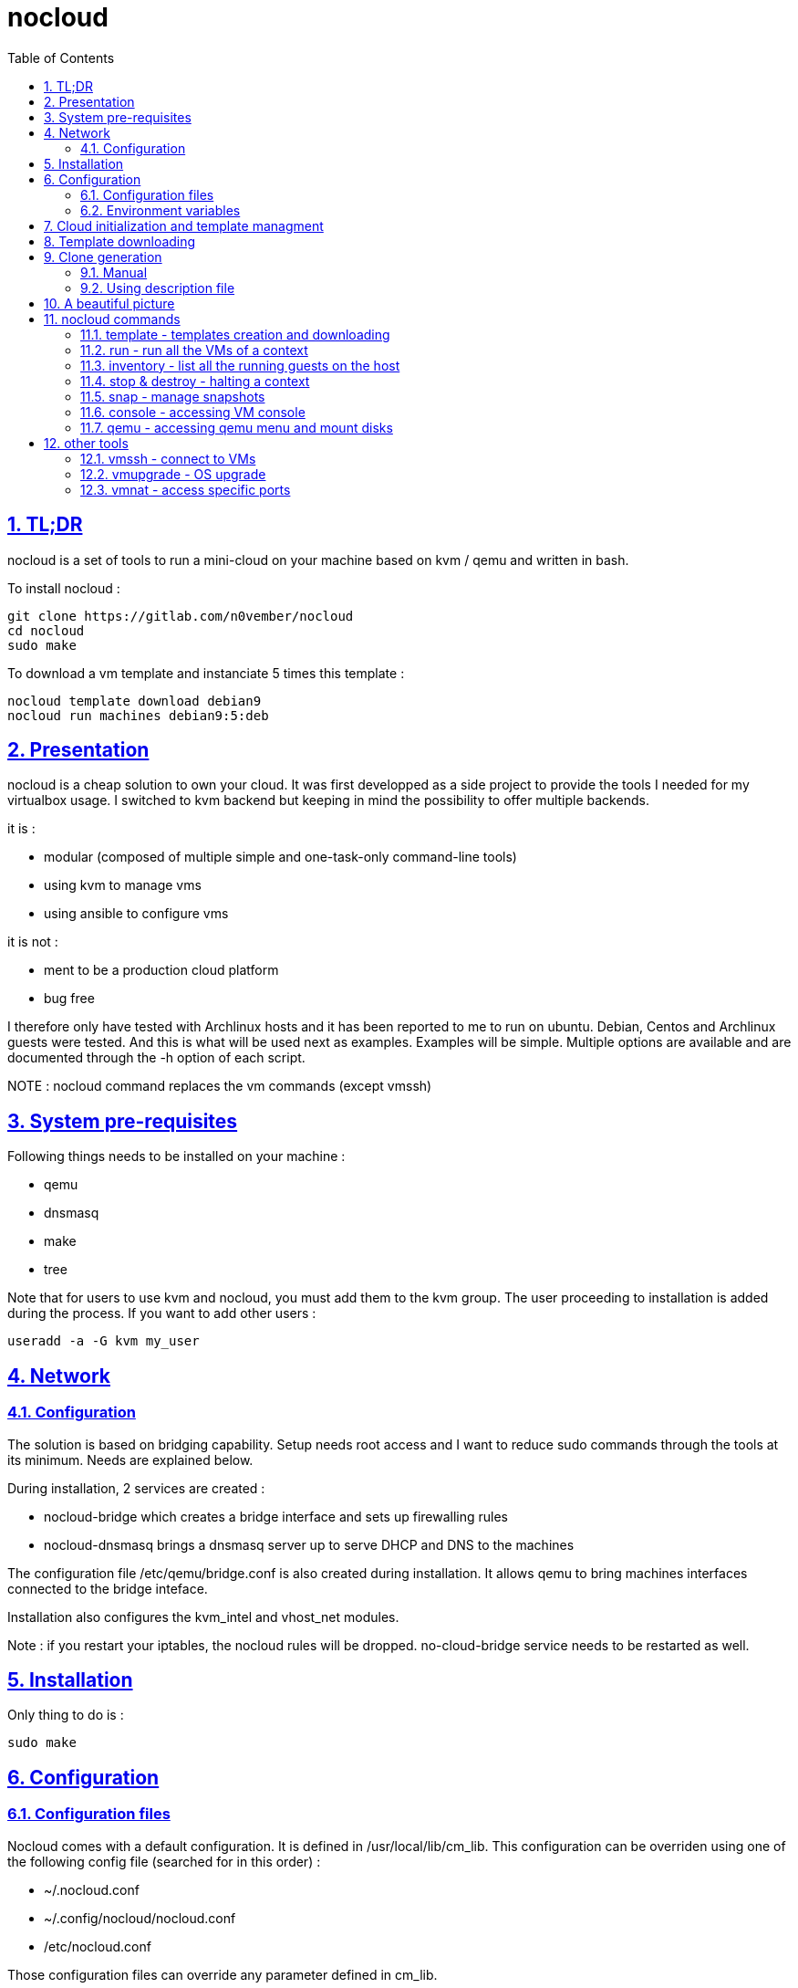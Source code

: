 // Settings:
:toc: macro
:numbered: 1
:sectids: 1
:sectlinks: 1

= nocloud

toc::[]

<<<
:numbered:

<<<

== TL;DR

nocloud is a set of tools to run a mini-cloud on your machine based on kvm / qemu and written in bash.

To install nocloud :

 git clone https://gitlab.com/n0vember/nocloud 
 cd nocloud
 sudo make
 
To download a vm template and instanciate 5 times this template :

 nocloud template download debian9
 nocloud run machines debian9:5:deb

== Presentation

nocloud is a cheap solution to own your cloud. It was first developped as a side project to provide the tools I needed for my virtualbox usage. I switched to kvm backend but keeping in mind the possibility to offer multiple backends.

it is :

- modular (composed of multiple simple and one-task-only command-line tools)
- using kvm to manage vms
- using ansible to configure vms

it is not :

- ment to be a production cloud platform
- bug free

I therefore only have tested with Archlinux hosts and it has been reported to me to run on ubuntu. Debian, Centos and Archlinux guests were tested. And this is what will be used next as examples. Examples will be simple. Multiple options are available and are documented through the -h option of each script.

NOTE : nocloud command replaces the vm commands (except vmssh)

== System pre-requisites

Following things needs to be installed on your machine :

- qemu
- dnsmasq
- make
- tree

Note that for users to use kvm and nocloud, you must add them to the kvm group. The user proceeding to installation is added during the process. If you want to add other users :

  useradd -a -G kvm my_user

== Network

=== Configuration

The solution is based on bridging capability. Setup needs root access and I want to reduce sudo commands through the tools at its minimum. Needs are explained below.

During installation, 2 services are created :

- nocloud-bridge which creates a bridge interface and sets up firewalling rules
- nocloud-dnsmasq brings a dnsmasq server up to serve DHCP and DNS to the machines

The configuration file /etc/qemu/bridge.conf is also created during installation. It allows qemu to bring machines interfaces connected to the bridge inteface.

Installation also configures the kvm_intel and vhost_net modules.

Note : if you restart your iptables, the nocloud rules will be dropped. no-cloud-bridge service needs to be restarted as well.

== Installation

Only thing to do is :

 sudo make

== Configuration

=== Configuration files

Nocloud comes with a default configuration. It is defined in /usr/local/lib/cm_lib. This configuration can be overriden using one of the following config file (searched for in this order) :

* ~/.nocloud.conf
* ~/.config/nocloud/nocloud.conf
* /etc/nocloud.conf

Those configuration files can override any parameter defined in cm_lib.

If you want to resolve machine names, you will need to add 192.168.1.1 to your DNS servers. This will be automated as much as possible in the future releases, but it may be impossible to cover all cases so you may have to do some configuration by yourself.

One of the simpliest case is systemd-resolved where you just have to add the IP to the DNS= line of /etc/systemd/resolved.conf, "nocloud" to the Domains= line and restart the service.

=== Environment variables

- NOCLOUD_KVM, if set to 1 changes qemu behaviour not to use kvm extensions. It will then fully emulate the VM with loss of performance. This option however allows to launch VMs on a machine where you don't have VT-x extensions or in a VM where you don't have nested capabilities.

- NC_CONTEXT sets context for all programs. Setting this variable will limit commands to this context. The goal is to ease the use of multiple contexts on the same host with no interference.

== Cloud initialization and template managment

Everything starts with a template.

You first need to have an ISO of the system you want to install (ex: archlinux.iso). You then create a VM using this ISO :

 nocloud template create archlinux archlinux.iso

Once the machine created, it will start and you will have to make your template corresponding to the following standards :

- VM must be accessible through ssh (ssh service enabled and configured on 22 port)
- ssh key (found in /usr/local/etc/nocloud.pub) must be added to /root/.ssh/authorized_keys
- network is using dhcp (dhcp service is enabled)
- python is better to be installed has ansible is the tool of choice to operate on those VMs

You can create as much templates as you want.

== Template downloading

You can download existing templates using this :

 nocloud template download archlinux

available templates can be listed with -h option

== Clone generation

=== Manual

Once your template is good, you can use it to generate new VMs :

 nocloud run machines archlinux:2:arch

will create two new machines, fresh copies from the template. Those machines will have generated names and the template's disk is set to read-only before creating the clones. The clones will run without graphical interface.

In order to organize your VMs they are grouped. This is done using a two level hierarchy :

- context will represent a kind of platform, a set of machines you use for a service.
- types will be subgroups of servers that will group VMs by function.

For instance, you run your application named ''awesome'' constituted of a database serveur and two web servers. You would create the set with this line :

 NC_CONTEXT=awesome nocloud run machines archlinux:2:web machines debian8:1:sql

Precision on VM specifications and the NC_CONTEXT variable are given below.

=== Using description file

If you want to automate the creation of a set of VMs, you can create description files. Each line matches a vminstantiate command line parameters. Those are separated by ":" and are in the following order :

- template name
- number of clones
- type name

The group of machines will be deduced from the file name.

For instance the following file produces 2 VMs of type web and 1 VM of type sql :

 archlinux:1:sql
 archlinux:2:web

You can specify cpu and memory for each line using the following syntax :

 archlinux:1:sql:mem=1024;cpu=4
 archlinux:2:web:mem=512

You can also add additional disks for VMs with the dsk option (sizes in GB) :

 archlinux:1:sql:mem=1024;cpu=4;dsk=5,5
 archlinux:2:web:mem=512

If you want your machines to have more human-friendly names (instead of UUIDs), specify a name prefix :

 archlinux:1:sql:mem=1024;cpu=4;name=db
 archlinux:2:web:mem=512;name=web

This will create a server called db00 for the first line and two servers on the second, called web00 and web01.

The file (named pftest) is called with the following command :

 nocloud run file pftest

And so the machines will be in the default context.

Contexts and types, besides being structural in the VM directory structure, and for naming purpose, will be used for instance if you configure those machines with ansible. Once the previous instanciation has been done, you can use dynamic inventory :

 nocloud --list
 {
   "context_sql" : {
     "hosts" : [  "192.168.1.176", ],
   },
   "context_web" : {
     "hosts" : [  "192.168.1.19", "192.168.1.23", ],
   },
   "context" : {
     "children" : [ "context_sql", "context_web", ],
     "vars": {
       "ansible_ssh_common_args": "-o StrictHostKeyChecking=no",
       "ansible_user": "root",
     },
   },
 }

You can then stop your VMs using (-d option destroys the machines) :

 nocloud destroy

Alternatively, you can launch your description file using daemon mode

 nocloud file pftest daemon

It will stay in foreground and log (hopefuly) useful information until you press ^C which will make it kill and destroy all its machines.

== A beautiful picture

[source]
----





    internet --------
        |           |
        |           v
        |        __________        ___________
        v       /          \      |           |
       iso --> |  template  | --> | TEMPLATES |
                \__________/      |___________|      _______
                                        |           |$>     |
                                        |           |       |
                    _____               |           |_______|
                   /     \              |          /         \
                  |  run  | <------------         /___________\
                   \____ /                            |
                      |        ________               v
                      |      _|______  |           _____
          ________    -->  _|______  | |          /     \
         /        \       |        | |_| <------ | vmssh |
        |   stop   | ---> |   VM   |_|            \____ /
         \________/   |   |________|
                      |           |
          ________    |           v                                   _______
         /        \   |            __________                        |      |\
        |   snap   | --           /           \                      |   VM |_\
         \________/              |  inventory  |  -----------------> |  list   |
                                  \___________/                      |         |
                                                                     | - vm1   |
                                                                     | - vm2   |
                                                                     |_________|

----

== nocloud commands


=== template - templates creation and downloading

template manages templates. It has two main functions : creating templates and downloading templates.

You can download templates using the following form :

----
nocloud template download TEMPLATE_NAME
----

Available templates are displayed by the -h option :

----
nocloud template help
----

You can create your own template with :

----
nocloud template create TEMPLATE_NAME ISO_NAME
----

* ISO_NAME is either the name of a template in configured iso directory, or a path to a file.
* TEMPLATE_NAME must not be the name of an existing template.

You can get the templates list with :

----
nocloud template list
----

=== run - run all the VMs of a context

run launches VMs from templates, using spec files or inline specifications. It can also rerun an existing context.

To run from a spec file and the default context :

----
nocloud run file conffile
----

to run directly from the command line :

----
nocloud run machines debian8:2:web machines debian8:1:sql
----

More complete description of VM specifications can be found above in this documentation.

=== inventory - list all the running guests on the host

vminventory is used to list running VMs.

To get running VMs :

----
nocloud inventory
----

nocloud also provides an ansible dynamic inventory, using the --list option. You can then call ansible or ansible-playbook using the script as inventory :

----
ln -s /usr/local/bin/nocloud inventory
ansible-playbook -i inventory playbook.yml
----

the scope of inventory is limited to a single context. This affects standard behaviour and --list option, but you can have all running machines using the 'all' context

----
NC_CONTEXT=all nocloud inventory
----

=== stop & destroy - halting a context

To stop all VMs of the context :

----
nocloud stop
----

To do the same and destroy all VMs in the process :

----
nocloud destroy
----

=== snap - manage snapshots

This command allows four actions described below.

==== Take a snapshot

----
nocloud snap take tst00
----

Depending on actual VM state, activity, memory size, etc, action will take some time or will not.

==== List snapshots

----
nocloud snap list tst00
ID        TAG                 VM SIZE                DATE       VM CLOCK
--        vm-20171122144532      207M 2017-11-22 14:45:32   00:00:46.787
--        vm-20171122144609      207M 2017-11-22 14:46:09   00:01:21.461
--        vm-20171122145147      207M 2017-11-22 14:51:47   00:05:10.725
--        vm-20171122145358      207M 2017-11-22 14:53:58   00:07:19.164
----

Snapshots named vm-YYYYmmddHHMMSS are those taken on a running VM. Snapshots named vd-YYYYmmddHHMMSS were taken on a stopped VM.

==== Restore snapshot

----
nocloud snap restore tst00 vm-20171122145147
----

Restoring a vm snapshot results in a running VM, whatever its original state was. Restoring a vd- snapshot results in a stopped VM, here again, whatever current state is.

==== Delete a snapshot

----
nocloud snap delete tst00 vm-20171122145147
----
=== console - accessing VM console

To access the console of a VM (its screen) :

----
nocloud console VM_NAME
----

This will only be possible if you have spicy installed.

=== qemu - accessing qemu menu and mount disks

This option lets you access qemu control menu for a VM :

----
nocloud qemu VM_NAME
----

It will also help mounting isos and floppies :

* insert a floppy disk that you'll have to mount in the VM

----
 nocloud qemu srv00 floppy file.img
 nocloud qemu srv00 iso file.iso
----

* eject an iso or a floppy by using "none" as the iso of floppy file name

----
 nocloud qemu srv00 floppy none
 nocloud qemu srv00 iso none
----

== other tools

=== vmssh - connect to VMs

vmssh connects you to a VM usgin ssh. You can name VM by its name or IP address. It also can take a command as argument, as ssh does.

----
vmssh 192.168.1.12 hostname
vmssh tst00
----

=== vmupgrade - OS upgrade

vmupgrade runs a system upgrade on a template if it knows how. It currently knows how to upgrade archlinux, debian and ubuntu systems.

----
vmupgrade debian8
----

NOTE : This is not to be used if any VM is actually based on the template. Or it will make it unusable.

=== vmnat - access specific ports

Virtual machines are accessible from the host, but if you want to expose services to outside world, you will have to nat a host port to a guest port.

Creation NAT rule :

----
vmnat 8080:tst00:80
----

above command will create an iptables nat rule to access the 80 port of the guest through the port 8080 on the host. To delete this rule, simply use the -d paramter :

----
vmnat -d 8080:tst00:80
----
